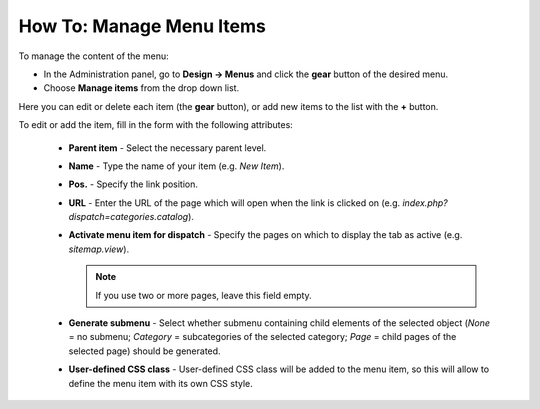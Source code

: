 *************************
How To: Manage Menu Items
*************************

To manage the content of the menu:

*	In the Administration panel, go to **Design → Menus** and click the **gear** button of the desired menu.
*	Choose **Manage items** from the drop down list.

.. image:: img/items_for_menu.png
    :align: center
    :alt: Menu items

Here you can edit or delete each item (the **gear** button), or add new items to the list with the **+** button.

To edit or add the item, fill in the form with the following attributes:

    *   **Parent item** - Select the necessary parent level.
    *   **Name** - Type the name of your item (e.g. *New Item*).
    *   **Pos.** - Specify the link position.
    *   **URL** - Enter the URL of the page which will open when the link is clicked on (e.g. *index.php?dispatch=categories.catalog*).
    *   **Activate menu item for dispatch** - Specify the pages on which to display the tab as active (e.g. *sitemap.view*).

        .. note ::

        	If you use two or more pages, leave this field empty.

    *   **Generate submenu** - Select whether submenu containing child elements of the selected object (*None* = no submenu; *Category* = subcategories of the selected category; *Page* = child pages of the selected page) should be generated.
    *	**User-defined CSS class** - User-defined CSS class will be added to the menu item, so this will allow to define the menu item with its own CSS style.